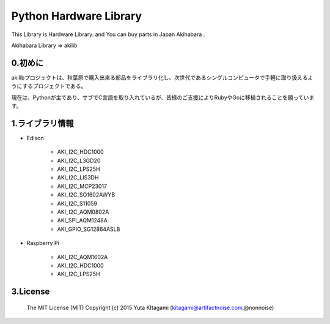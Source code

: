 =========================================================
Python Hardware Library
=========================================================


This Library is Hardware Library. and You can buy parts in Japan Akihabara .

Akihabara Library =>  akilib



0.初めに
-----------------------------------------

akilibプロジェクトは、秋葉原で購入出来る部品をライブラリ化し、次世代であるシングルコンピュータで手軽に取り扱えるようにするプロジェクトである。

現在は、Pythonが主であり、サブでC言語を取り入れているが、皆様のご支援によりRubyやGoに移植されることを願っています。

1.ライブラリ情報
-----------------------------------------

- Edison

    - AKI_I2C_HDC1000
    - AKI_I2C_L3GD20
    - AKI_I2C_LPS25H
    - AKI_I2C_LIS3DH
    - AKI_I2C_MCP23017
    - AKI_I2C_SO1602AWYB
    - AKI_I2C_S11059
    - AKI_I2C_AQM0802A
    - AKI_SPI_AQM1248A
    - AKI_GPIO_SG12864ASLB





- Raspberry Pi

    - AKI_I2C_AQM1602A
    - AKI_I2C_HDC1000
    - AKI_I2C_LPS25H




3.License
-----------------------------------------

    The MIT License (MIT)
    Copyright (c) 2015 Yuta KItagami (kitagami@artifactnoise.com,@nonnoise)

